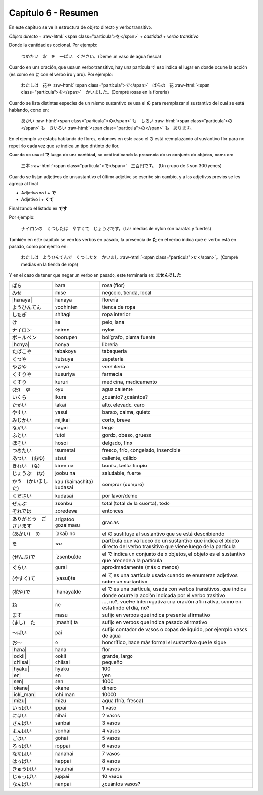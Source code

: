 .. title: Capítulo 6
.. slug: capitulo-6
.. date: 2016-09-19 23:08:55 UTC-03:00
.. tags: japones, NihongoShojo
.. category: idiomas 
.. link: 
.. description: Resumen capítulo 6 del libro Nohongo Shojo 
.. type: text

.. role:: raw-html(raw)
   :format: html

====================
Capítulo 6 - Resumen
====================

En este capítulo se ve la estructura de objeto directo y verbo transitivo.

*Objeto directo* + :raw-html:`<span class="particula">を</span>` + *cantidad* + *verbo transitivo*

Donde la cantidad es opcional.
Por ejemplo:

	つめたい　水　を　一ぱい　ください。(Deme un vaso de agua fresca)

Cuando en una oración, que usa un verbo transitivo, hay una partícula で eso indica el lugar en donde ocurre la acción (es como en に con el verbo iru y aru). Por ejemplo:

	わたしは　花や :raw-html:`<span class="particula">で</span>`　ばらの　花 :raw-html:`<span class="particula">を</span>`　かいました。(Compré rosas en la florería)

Cuando se lista distintas especies de un mismo sustantivo se usa el **の** para reemplazar al sustantivo del cual se está hablando, como en:

	あかい :raw-html:`<span class="particula">の</span>` も　しろい :raw-html:`<span class="particula">の</span>` も　きいろい :raw-html:`<span class="particula">の</span>` も　あります。

En el ejemplo se estaba hablando de flores, entonces en este caso el の está reemplazando al sustantivo flor para no repetirlo cada vez que se indica un tipo distinto de flor.

Cuando se usa el **で** luego de una cantidad, se está indicando la presencia de un conjunto de objetos, como en:

	三本 :raw-html:`<span class="particula">で</span>`　三百円です。　(Un grupo de 3 son 300 yenes) 

Cuando se listan adjetivos de un sustantivo el último adjetivo se escribe sin cambio, y a los adjetivos previos se les agrega al final:

* Adjetivo no i + **で**
* Adjetivo i + **くて**

Finalizando el listado en **です**

Por ejemplo:

	ナイロンの　くつしたは　やすくて　じょうぶです。(Las medias de nylon son baratas y fuertes)

También en este capítulo se ven los verbos en pasado, la presencia de **た** en el verbo indica que el verbo está en pasado, como por ejemlo en:

	わたしは　ようひんてんで　くつしたを　かいまし :raw-html:`<span class="particula">た</span>`。(Compré medias en la tienda de ropa)

Y en el caso de tener que negar un verbo en pasado, este terminaria en: **ませんでした**


+----------------------------+--------------------------+-------------------------------------------------+
| |bara|                     | bara                     | rosa (flor)                                     |
+----------------------------+--------------------------+-------------------------------------------------+
| |mise|                     | mise                     | negocio, tienda, local                          |
+----------------------------+--------------------------+-------------------------------------------------+
| |hanaya|                   | hanaya                   | florería                                        |
+----------------------------+--------------------------+-------------------------------------------------+
| |yoohinten|                | yoohinten                | tienda de ropa                                  |
+----------------------------+--------------------------+-------------------------------------------------+
| |shitagi|                  | shitagi                  | ropa interior                                   |
+----------------------------+--------------------------+-------------------------------------------------+
| |ke|                       | ke                       | pelo, lana                                      |
+----------------------------+--------------------------+-------------------------------------------------+
| |nairon|                   | nairon                   | nylon                                           |
+----------------------------+--------------------------+-------------------------------------------------+
| |boorupen|                 | boorupen                 | bolígrafo, pluma fuente                         |
+----------------------------+--------------------------+-------------------------------------------------+
| |honya|                    | honya                    | libreria                                        |
+----------------------------+--------------------------+-------------------------------------------------+
| |tabakoya|                 | tabakoya                 | tabaquería                                      |
+----------------------------+--------------------------+-------------------------------------------------+
| |kutsuya|                  | kutsuya                  | zapatería                                       |
+----------------------------+--------------------------+-------------------------------------------------+
| |yaoya|                    | yaoya                    | verdulería                                      |
+----------------------------+--------------------------+-------------------------------------------------+
| |kusuriya|                 | kusuriya                 | farmacia                                        |
+----------------------------+--------------------------+-------------------------------------------------+
| |kururi|                   | kururi                   | medicina, medicamento                           |
+----------------------------+--------------------------+-------------------------------------------------+
| |oyu|                      | oyu                      | agua caliente                                   |
+----------------------------+--------------------------+-------------------------------------------------+
| |ikura|                    | ikura                    | ¿cuánto? ¿cuántos?                              |
+----------------------------+--------------------------+-------------------------------------------------+
| |takai|                    | takai                    | alto, elevado, caro                             |
+----------------------------+--------------------------+-------------------------------------------------+
| |yasui|                    | yasui                    | barato, calma, quieto                           |
+----------------------------+--------------------------+-------------------------------------------------+
| |mijikai|                  | mijikai                  | corto, breve                                    |
+----------------------------+--------------------------+-------------------------------------------------+
| |nagai|                    | nagai                    | largo                                           |
+----------------------------+--------------------------+-------------------------------------------------+
| |futoi|                    | futoi                    | gordo, obeso, grueso                            |
+----------------------------+--------------------------+-------------------------------------------------+
| |hosoi|                    | hosoi                    | delgado, fino                                   |
+----------------------------+--------------------------+-------------------------------------------------+
| |tsumetai|                 | tsumetai                 | fresco, frío, congelado, insencible             |
+----------------------------+--------------------------+-------------------------------------------------+
| |atsui|                    | atsui                    | caliente, cálido                                |
+----------------------------+--------------------------+-------------------------------------------------+
| |kiree_na|                 | kiree na                 | bonito, bello, limpio                           |
+----------------------------+--------------------------+-------------------------------------------------+
| |joobu_na|                 | joobu na                 | saludable, fuerte                               |
+----------------------------+--------------------------+-------------------------------------------------+
| |kau_(kaimashita)_kudasai| | kau (kaimashita) kudasai | comprar (compró)                                |
+----------------------------+--------------------------+-------------------------------------------------+
| |kudasai|                  | kudasai                  | por favor/deme                                  |
+----------------------------+--------------------------+-------------------------------------------------+
| |zsenbu|                   | zsenbu                   | total (total de la cuenta), todo                |
+----------------------------+--------------------------+-------------------------------------------------+
| |zoredewa|                 | zoredewa                 | entonces                                        |
+----------------------------+--------------------------+-------------------------------------------------+
| |arigatoo_gozaimasu|       | arigatoo gozaimasu       | gracias                                         |
+----------------------------+--------------------------+-------------------------------------------------+
| |(akai)_no|                | (akai) no                | el |_no| sustituye al sustantivo que se está    |
|                            |                          | describiendo                                    |
+----------------------------+--------------------------+-------------------------------------------------+
| |wo|                       | wo                       | partícula que va luego de un sustantivo que     |
|                            |                          | indica el objeto directo del verbo transitivo   |
|                            |                          | que viene luego de la partícula                 |
+----------------------------+--------------------------+-------------------------------------------------+
| |(zsenbu)de|               | (zsenbu)de               | el |_de| indica un conjunto de x objetos, el    |
|                            |                          | objeto es el sustantivo que precede a la        |
|                            |                          | partícula                                       |
+----------------------------+--------------------------+-------------------------------------------------+
| |gurai|                    | gurai                    | aproximadamente (más o menos)                   |
+----------------------------+--------------------------+-------------------------------------------------+
| |(yasui)te|                | (yasui)te                | el |_te| es una partícula usada cuando se       |
|                            |                          | enumeran adjetivos sobre un sustantivo          |
+----------------------------+--------------------------+-------------------------------------------------+
| |(hanaya)de|               | (hanaya)de               | el |_de| es una partícula, usada con verbos     |
|                            |                          | transitivos, que indica donde ocurre la acción  |
|                            |                          | indicada por el verbo trasitivo                 |
+----------------------------+--------------------------+-------------------------------------------------+
| |ne|                       | ne                       | ..., no?, vuelve interrogativa una oración      |
|                            |                          | afirmativa, como en: esta lindo el día, no?     |
+----------------------------+--------------------------+-------------------------------------------------+
| |masu|                     | masu                     | sufijo en verbos que indica presente afirmativo |
+----------------------------+--------------------------+-------------------------------------------------+
| |(mashi)_ta|               | (mashi) ta               | sufijo en verbos que indica pasado afirmativo   |
+----------------------------+--------------------------+-------------------------------------------------+
| |pai|                      | pai                      | sufijo contador de vasos o copas de líquido,    |
|                            |                          | por ejemplo vasos de agua                       |
+----------------------------+--------------------------+-------------------------------------------------+
| |o|                        | o                        | honorífico, hace más formal el sustantivo que   |
|                            |                          | le sigue                                        |
+----------------------------+--------------------------+-------------------------------------------------+
| |hana|                     | hana                     | flor                                            |
+----------------------------+--------------------------+-------------------------------------------------+
| |ookii|                    | ookii                    | grande, largo                                   |
+----------------------------+--------------------------+-------------------------------------------------+
| |chiisai|                  | chiisai                  | pequeño                                         |
+----------------------------+--------------------------+-------------------------------------------------+
| |hyaku|                    | hyaku                    | 100                                             |
+----------------------------+--------------------------+-------------------------------------------------+
| |en|                       | en                       | yen                                             |
+----------------------------+--------------------------+-------------------------------------------------+
| |sen|                      | sen                      | 1000                                            |
+----------------------------+--------------------------+-------------------------------------------------+
| |okane|                    | okane                    | dinero                                          |
+----------------------------+--------------------------+-------------------------------------------------+
| |ichi_man|                 | ichi man                 | 10000                                           |
+----------------------------+--------------------------+-------------------------------------------------+
| |mizu|                     | mizu                     | agua (fría, fresca)                             |
+----------------------------+--------------------------+-------------------------------------------------+
| |ippai|                    | ippai                    | 1 vaso                                          |
+----------------------------+--------------------------+-------------------------------------------------+
| |nihai|                    | nihai                    | 2 vasos                                         |
+----------------------------+--------------------------+-------------------------------------------------+
| |sanbai|                   | sanbai                   | 3 vasos                                         |
+----------------------------+--------------------------+-------------------------------------------------+
| |yonhai|                   | yonhai                   | 4 vasos                                         |
+----------------------------+--------------------------+-------------------------------------------------+
| |gohai|                    | gohai                    | 5 vasos                                         |
+----------------------------+--------------------------+-------------------------------------------------+
| |roppai|                   | roppai                   | 6 vasos                                         |
+----------------------------+--------------------------+-------------------------------------------------+
| |nanahai|                  | nanahai                  | 7 vasos                                         |
+----------------------------+--------------------------+-------------------------------------------------+
| |happai|                   | happai                   | 8 vasos                                         |
+----------------------------+--------------------------+-------------------------------------------------+
| |kyuuhai|                  | kyuuhai                  | 9 vasos                                         |
+----------------------------+--------------------------+-------------------------------------------------+
| |juppai|                   | juppai                   | 10 vasos                                        |
+----------------------------+--------------------------+-------------------------------------------------+
| |nanpai|                   | nanpai                   | ¿cuántos vasos?                                 |
+----------------------------+--------------------------+-------------------------------------------------+

.. |bara| replace:: ばら
.. |mise| replace:: みせ
.. |hanaya| replace:: :raw-html:`<ruby><rb class="kanji">花</rb><rp>（</rp><rt class="furigana">はな　や</rt><rp>）</rp></ruby>`
.. |yoohinten| replace:: ようひんてん
.. |shitagi| replace:: したぎ
.. |ke| replace:: け
.. |nairon| replace:: ナイロン
.. |boorupen| replace:: ボ－ルペン
.. |honya| replace:: :raw-html:`<ruby><rb class="kanji">本</rb><rp>（</rp><rt class="furigana">ほん　や</rt><rp>）</rp></ruby>`
.. |tabakoya| replace:: たばこや
.. |kutsuya| replace:: くつや
.. |yaoya| replace:: やおや
.. |kusuriya| replace:: くすりや
.. |kururi| replace:: くすり
.. |oyu| replace:: (お)　ゆ
.. |ikura| replace:: いくら
.. |takai| replace:: たかい
.. |yasui| replace:: やすい
.. |mijikai| replace:: みじかい
.. |nagai| replace:: ながい
.. |futoi| replace:: ふとい
.. |hosoi| replace:: ほそい
.. |tsumetai| replace:: つめたい
.. |atsui| replace:: あつい　(おゆ)
.. |kiree_na| replace:: きれい　(な)
.. |joobu_na| replace:: じょうぶ　(な)
.. |kau_(kaimashita)_kudasai| replace:: かう　(かいました)
.. |kudasai| replace:: ください
.. |zsenbu| replace:: ぜんぶ
.. |zoredewa| replace:: ぞれでは
.. |arigatoo_gozaimasu| replace:: ありがとう　ございます
.. |(akai)_no| replace:: (あかい)　の
.. |wo| replace:: を
.. |(zsenbu)de| replace:: (ぜんぶ)で
.. |gurai| replace:: ぐらい
.. |(yasui)te| replace:: (やすく)て
.. |(hanaya)de| replace:: (花や)で
.. |ne| replace:: ね
.. |masu| replace:: ます
.. |(mashi)_ta| replace:: (まし)　た
.. |pai| replace:: ～ぱい
.. |o| replace:: お～
.. |hana| replace:: :raw-html:`<ruby><rb class="kanji">花</rb><rp>（</rp><rt class="furigana">はな</rt><rp>）</rp></ruby>`
.. |ookii| replace:: :raw-html:`<ruby><rb class="kanji">大</rb><rp>（</rp><rt class="furigana">おお　きい</rt><rp>）</rp></ruby>`
.. |chiisai| replace:: :raw-html:`<ruby><rb class="kanji">小</rb><rp>（</rp><rt class="furigana">ちい　さい</rt><rp>）</rp></ruby>`
.. |hyaku| replace:: :raw-html:`<ruby><rb class="kanji">百</rb><rp>（</rp><rt class="furigana">ひゃく</rt><rp>）</rp></ruby>`
.. |en| replace:: :raw-html:`<ruby><rb class="kanji">円</rb><rp>（</rp><rt class="furigana">えん</rt><rp>）</rp></ruby>`
.. |sen| replace:: :raw-html:`<ruby><rb class="kanji">千</rb><rp>（</rp><rt class="furigana">せん</rt><rp>）</rp></ruby>`
.. |okane| replace:: :raw-html:`<ruby><rb class="kanji">お　金</rb><rp>（</rp><rt class="furigana">かね</rt><rp>）</rp></ruby>`
.. |ichi_man| replace:: :raw-html:`<ruby><rb class="kanji">(ー)</rb><rp>（</rp><rt class="furigana">いち　万</rt><rp>）</rp></ruby>`
.. |mizu| replace:: :raw-html:`<ruby><rb class="kanji">水</rb><rp>（</rp><rt class="furigana">みず</rt><rp>）</rp></ruby>`
.. |ippai| replace:: いっぱい
.. |nihai| replace:: にはい
.. |sanbai| replace:: さんばい
.. |yonhai| replace:: よんはい
.. |gohai| replace:: ごはい
.. |roppai| replace:: ろっぱい
.. |nanahai| replace:: ななはい
.. |happai| replace:: はっぱい
.. |kyuuhai| replace:: きゅうはい
.. |juppai| replace:: じゅっぱい
.. |nanpai| replace:: なんぱい
.. |_no| replace:: の
.. |_de| replace:: で
.. |_te| replace:: て
